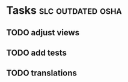 * Tasks                                                   :slc:outdated:osha:
** TODO adjust views
** TODO add tests
** TODO translations
